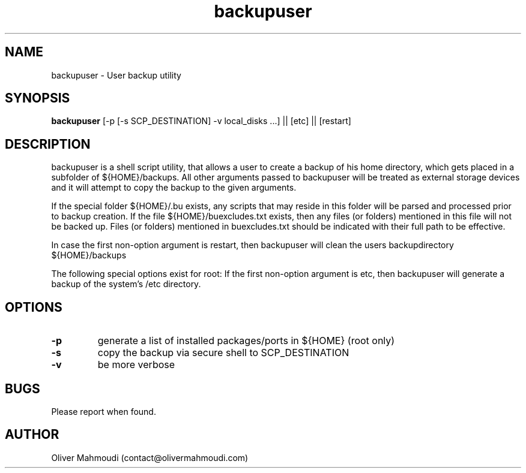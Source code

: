 ." Manpage for backupuser
.".RI [ underlined ]
.TH backupuser 1 "October 2017" "backupuser 1.0" "Manpage for backupuser"
.SH NAME
backupuser \- User backup utility
.SH SYNOPSIS
.BR "backupuser " "[-p [-s SCP_DESTINATION] -v local_disks ...] || [etc] || [restart]"
.SH DESCRIPTION
backupuser is a shell script utility, that allows a user to create a backup of his home directory, which gets placed in a subfolder of ${HOME}/backups. All other arguments passed to backupuser will be treated as external storage devices and it will attempt to copy the backup to the given arguments.

If the special folder ${HOME}/.bu exists, any scripts that may reside in this folder will be parsed and processed prior to backup creation. If the file ${HOME}/buexcludes.txt exists, then any files (or folders) mentioned in this file will not be backed up. Files (or folders) mentioned in buexcludes.txt should be indicated with their full path to be effective.

In case the first non-option argument is restart, then backupuser will clean the users backupdirectory ${HOME}/backups

The following special options exist for root: If the first non-option argument is etc, then
backupuser will generate a backup of the system's /etc directory. 

.SH OPTIONS
.TP
.B -p
generate a list of installed packages/ports in ${HOME} (root only)
.TP
.B -s
copy the backup via secure shell to SCP_DESTINATION
.TP
.B -v
be more verbose
.SH BUGS
Please report when found.
.SH AUTHOR
Oliver Mahmoudi (contact@olivermahmoudi.com)
